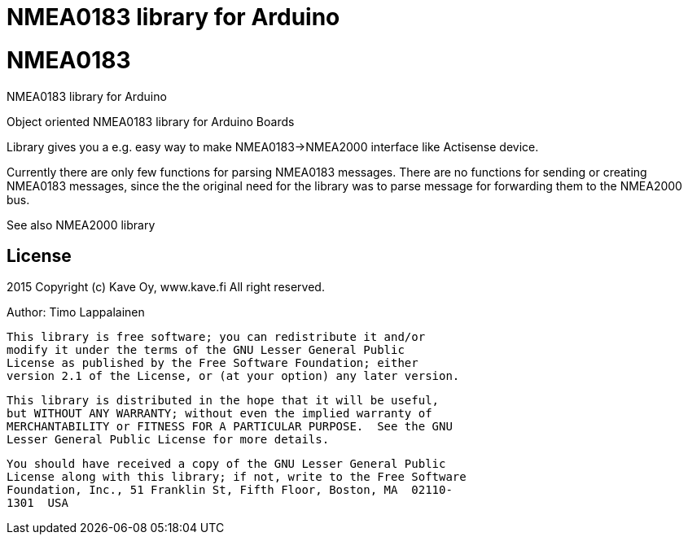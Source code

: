 = NMEA0183 library for Arduino =

# NMEA0183
NMEA0183 library for Arduino

Object oriented NMEA0183 library for Arduino Boards

Library gives you a e.g. easy way to make NMEA0183->NMEA2000 interface like Actisense device.

Currently there are only few functions for parsing NMEA0183 messages. There are no
functions for sending or creating NMEA0183 messages, since the the original need for the
library was to parse message for forwarding them to the NMEA2000 bus.

See also NMEA2000 library

== License ==

2015 Copyright (c) Kave Oy, www.kave.fi  All right reserved.

Author: Timo Lappalainen

  This library is free software; you can redistribute it and/or
  modify it under the terms of the GNU Lesser General Public
  License as published by the Free Software Foundation; either
  version 2.1 of the License, or (at your option) any later version.

  This library is distributed in the hope that it will be useful,
  but WITHOUT ANY WARRANTY; without even the implied warranty of
  MERCHANTABILITY or FITNESS FOR A PARTICULAR PURPOSE.  See the GNU
  Lesser General Public License for more details.

  You should have received a copy of the GNU Lesser General Public
  License along with this library; if not, write to the Free Software
  Foundation, Inc., 51 Franklin St, Fifth Floor, Boston, MA  02110-
  1301  USA
